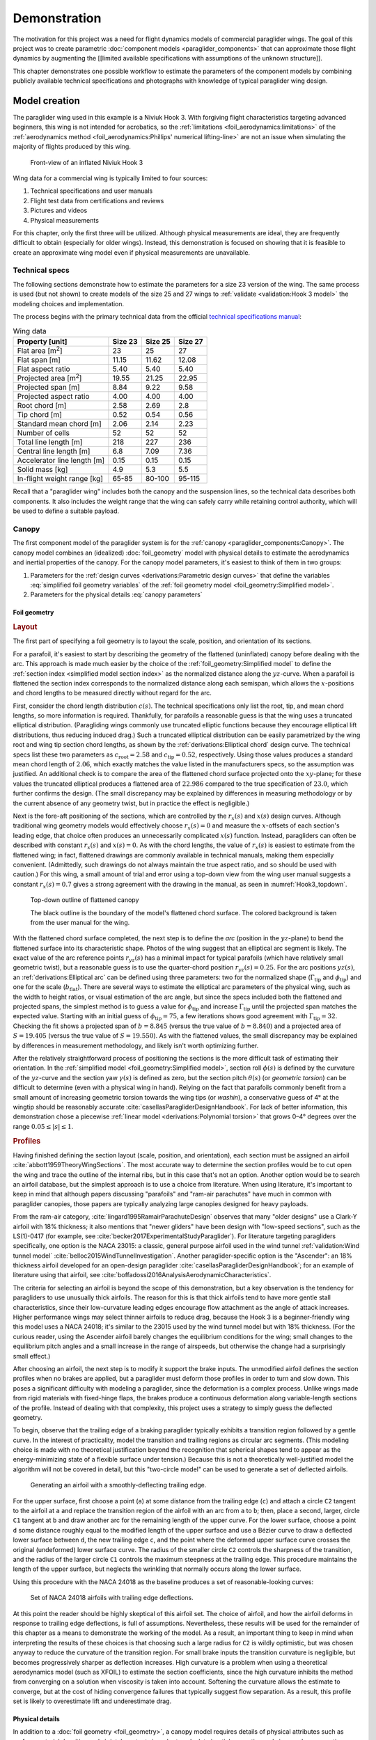 .. This chapter demonstrates how to use the component models to create
   paraglider system models and simulate their dynamics. The modeling process
   combines basic technical specs from a user manual with photographic
   information and reasonable assumptions about paraglider wing design.


*************
Demonstration
*************

The motivation for this project was a need for flight dynamics models of
commercial paraglider wings. The goal of this project was to create parametric
:doc:`component models <paraglider_components>` that can approximate those
flight dynamics by augmenting the [[limited available specifications with
assumptions of the unknown structure]].

This chapter demonstrates one possible workflow to estimate the parameters of
the component models by combining publicly available technical specifications
and photographs with knowledge of typical paraglider wing design.


Model creation
==============

.. Introduce the wing

The paraglider wing used in this example is a Niviuk Hook 3. With forgiving
flight characteristics targeting advanced beginners, this wing is not intended
for acrobatics, so the :ref:`limitations <foil_aerodynamics:limitations>` of
the :ref:`aerodynamics method <foil_aerodynamics:Phillips' numerical
lifting-line>` are not an issue when simulating the majority of flights
produced by this wing.

.. figure:: figures/paraglider/demonstration/Hook3_front_view.jpg
   :name: Hook3_front_view

   Front-view of an inflated Niviuk Hook 3

Wing data for a commercial wing is typically limited to four sources:

1. Technical specifications and user manuals

2. Flight test data from certifications and reviews

3. Pictures and videos

4. Physical measurements

For this chapter, only the first three will be utilized. Although physical
measurements are ideal, they are frequently difficult to obtain (especially for
older wings). Instead, this demonstration is focused on showing that it is
feasible to create an approximate wing model even if physical measurements are
unavailable.


Technical specs
---------------

The following sections demonstrate how to estimate the parameters for a size
23 version of the wing. The same process is used (but not shown) to create
models of the size 25 and 27 wings to :ref:`validate <validation:Hook 3 model>`
the modeling choices and implementation.

The process begins with the primary technical data from the official `technical
specifications manual
<https://niviuk.com/niviuk/customer_pdf/Descatalogado/Hook%203/Datos%20t%C3%A9cnicos/HOOK3_TECNIC_ENG.pdf>`__:

.. FIXME: this link is now broken!

.. list-table:: Wing data
   :header-rows: 1
   :widths: auto

   * - Property [unit]
     - Size 23
     - Size 25
     - Size 27
   * - Flat area [m\ :sup:`2`]
     - 23
     - 25
     - 27
   * - Flat span [m]
     - 11.15
     - 11.62
     - 12.08
   * - Flat aspect ratio
     - 5.40
     - 5.40
     - 5.40
   * - Projected area [m\ :sup:`2`]
     - 19.55
     - 21.25
     - 22.95
   * - Projected span [m]
     - 8.84
     - 9.22
     - 9.58
   * - Projected aspect ratio
     - 4.00
     - 4.00
     - 4.00
   * - Root chord [m]
     - 2.58
     - 2.69
     - 2.8
   * - Tip chord [m]
     - 0.52
     - 0.54
     - 0.56
   * - Standard mean chord [m]
     - 2.06
     - 2.14
     - 2.23
   * - Number of cells
     - 52
     - 52
     - 52
   * - Total line length [m]
     - 218
     - 227
     - 236
   * - Central line length [m]
     - 6.8
     - 7.09
     - 7.36
   * - Accelerator line length [m]
     - 0.15
     - 0.15
     - 0.15
   * - Solid mass [kg]
     - 4.9
     - 5.3
     - 5.5
   * - In-flight weight range [kg]
     - 65-85
     - 80-100
     - 95-115


Recall that a "paraglider wing" includes both the canopy and the suspension
lines, so the technical data describes both components. It also includes the
weight range that the wing can safely carry while retaining control authority,
which will be used to define a suitable payload.


Canopy
------

.. This section should highlight how a reasonable approximation can be
   produced from the minimal wing data like flat and inflated span, taper,
   etc. Show what data I had, what assumptions I used to fill in the blanks,
   and how well the result matched the target.

The first component model of the paraglider system is for the :ref:`canopy
<paraglider_components:Canopy>`. The canopy model combines an (idealized)
:doc:`foil_geometry` model with physical details to estimate the aerodynamics
and inertial properties of the canopy. For the canopy model parameters, it's
easiest to think of them in two groups:

.. FIXME: awkward wording?

1. Parameters for the :ref:`design curves <derivations:Parametric design
   curves>` that define the variables :eq:`simplified foil geometry variables`
   of the :ref:`foil geometry model <foil_geometry:Simplified model>`.

2. Parameters for the physical details :eq:`canopy parameters`

.. FIXME: copy them here?


Foil geometry
^^^^^^^^^^^^^

.. _Layout:

.. rubric:: Layout

The first part of specifying a foil geometry is to layout the scale, position,
and orientation of its sections.

For a parafoil, it's easiest to start by describing the geometry of the
flattened (uninflated) canopy before dealing with the arc. This approach is
made much easier by the choice of the :ref:`foil_geometry:Simplified model` to
define the :ref:`section index <simplified model section index>` as the
normalized distance along the :math:`yz`-curve. When a parafoil is flattened
the section index corresponds to the normalized distance along each semispan,
which allows the :math:`x`-positions and chord lengths to be measured directly
without regard for the arc.


.. Chord length (c)

First, consider the chord length distribution :math:`c(s)`. The technical
specifications only list the root, tip, and mean chord lengths, so more
information is required. Thankfully, for parafoils a reasonable guess is that
the wing uses a truncated elliptical distribution. (Paragliding wings commonly
use truncated elliptic functions because they encourage elliptical lift
distributions, thus reducing induced drag.) Such a truncated elliptical
distribution can be easily parametrized by the wing root and wing tip section
chord lengths, as shown by the :ref:`derivations:Elliptical chord` design
curve. The technical specs list these two parameters as :math:`c_\textrm{root}
= 2.58` and :math:`c_\textrm{tip} = 0.52`, respectively. Using those values
produces a standard mean chord length of :math:`2.06`, which exactly matches
the value listed in the manufacturers specs, so the assumption was justified.
An additional check is to compare the area of the flattened chord surface
projected onto the :math:`xy`-plane; for these values the truncated elliptical
produces a flattened area of :math:`22.986` compared to the true specification
of :math:`23.0`, which further confirms the design. (The small discrepancy may
be explained by differences in measuring methodology or by the current absence
of any geometry twist, but in practice the effect is negligible.)


.. Fore-aft positioning (r_x, x)

Next is the fore-aft positioning of the sections, which are controlled by the
:math:`r_x(s)` and :math:`x(s)` design curves. Although traditional wing
geometry models would effectively choose :math:`r_x(s) = 0` and measure the
:math:`x`-offsets of each section's leading edge, that choice often produces an
unnecessarily complicated :math:`x(s)` function. Instead, paragliders can often
be described with constant :math:`r_x(s)` and :math:`x(s) = 0`. As with the
chord lengths, the value of :math:`r_x(s)` is easiest to estimate from the
flattened wing; in fact, flattened drawings are commonly available in technical
manuals, making them especially convenient. (Admittedly, such drawings do not
always maintain the true aspect ratio, and so should be used with caution.) For
this wing, a small amount of trial and error using a top-down view from the
wing user manual suggests a constant :math:`r_x(s) = 0.7` gives a strong
agreement with the drawing in the manual, as seen in :numref:`Hook3_topdown`.

.. figure:: figures/paraglider/demonstration/Hook3_topdown.jpg
   :name: Hook3_topdown

   Top-down outline of flattened canopy

   The black outline is the boundary of the model's flattened chord surface.
   The colored background is taken from the user manual for the wing.


.. Arc (yz-curve)

With the flattened chord surface completed, the next step is to define the
*arc* (position in the :math:`yz`-plane) to bend the flattened surface into its
characteristic shape. Photos of the wing suggest that an elliptical arc segment
is likely. The exact value of the arc reference points :math:`r_{yz}(s)` has
a minimal impact for typical parafoils (which have relatively small geometric
twist), but a reasonable guess is to use the quarter-chord position
:math:`r_{yz}(s) = 0.25`. For the arc positions :math:`yz(s)`, an
:ref:`derivations:Elliptical arc` can be defined using three parameters: two
for the normalized shape (:math:`\Gamma_\textrm{tip}` and
:math:`\phi_\textrm{tip}`) and one for the scale (:math:`b_\textrm{flat}`).
There are several ways to estimate the elliptical arc parameters of the
physical wing, such as the width to height ratios, or visual estimation of the
arc angle, but since the specs included both the flattened and projected spans,
the simplest method is to guess a value for :math:`\phi_\textrm{tip}` and
increase :math:`\Gamma_\textrm{tip}` until the projected span matches the
expected value. Starting with an initial guess of :math:`\phi_\textrm{tip}
= 75`, a few iterations shows good agreement with :math:`\Gamma_\textrm{tip}
= 32`. Checking the fit shows a projected span of :math:`b = 8.845` (versus the
true value of :math:`b = 8.840`) and a projected area of :math:`S = 19.405`
(versus the true value of :math:`S = 19.550`). As with the flattened values,
the small discrepancy may be explained by differences in measurement
methodology, and likely isn't worth optimizing further.

.. FIXME: show the rear-view picture and the resulting model? I'd prefer
   a straight-on photo, it's hard to tell with angled photos.


.. Geometric torsion (theta)

After the relatively straightforward process of positioning the sections is the
more difficult task of estimating their orientation. In the :ref:`simplified
model <foil_geometry:Simplified model>`, section roll :math:`\phi(s)` is
defined by the curvature of the :math:`yz`-curve and the section yaw
:math:`\gamma(s)` is defined as zero, but the section pitch :math:`\theta(s)`
(or *geometric torsion*) can be difficult to determine (even with a physical
wing in hand). Relying on the fact that parafoils commonly benefit from a small
amount of increasing geometric torsion towards the wing tips (or *washin*),
a conservative guess of 4° at the wingtip should be reasonably accurate
:cite:`casellasParagliderDesignHandbook`. For lack of better information, this
demonstration chose a piecewise :ref:`linear model <derivations:Polynomial
torsion>` that grows 0–4° degrees over the range :math:`0.05 \le |s| \le 1`.


.. Section profiles

.. _Profiles:

.. rubric:: Profiles

.. Choosing an airfoil for the undeflected sections

Having finished defining the section layout (scale, position, and orientation),
each section must be assigned an airfoil :cite:`abbott1959TheoryWingSections`.
The most accurate way to determine the section profiles would be to cut open
the wing and trace the outline of the internal ribs, but in this case that's
not an option. Another option would be to search an airfoil database, but the
simplest approach is to use a choice from literature. When using literature,
it's important to keep in mind that although papers discussing "parafoils" and
"ram-air parachutes" have much in common with paraglider canopies, those papers
are typically analyzing large canopies designed for heavy payloads.

From the ram-air category, :cite:`lingard1995RamairParachuteDesign` observes
that many "older designs" use a Clark-Y airfoil with 18% thickness; it also
mentions that "newer gliders" have been design with "low-speed sections", such
as the LS(1)-0417 (for example, see
:cite:`becker2017ExperimentalStudyParaglider`). For literature targeting
paragliders specifically, one option is the NACA 23015: a classic, general
purpose airfoil used in the wind tunnel :ref:`validation:Wind tunnel model`
:cite:`belloc2015WindTunnelInvestigation`. Another paraglider-specific option
is the "Ascender": an 18% thickness airfoil developed for an open-design
paraglider :cite:`casellasParagliderDesignHandbook`; for an example of
literature using that airfoil, see
:cite:`boffadossi2016AnalysisAerodynamicCharacteristics`.

The criteria for selecting an airfoil is beyond the scope of this
demonstration, but a key observation is the tendency for paragliders to use
unusually thick airfoils. The reason for this is that thick airfoils tend to
have more gentle stall characteristics, since their low-curvature leading edges
encourage flow attachment as the angle of attack increases. Higher performance
wings may select thinner airfoils to reduce drag, because the Hook 3 is
a beginner-friendly wing this model uses a NACA 24018; it's similar to the
23015 used by the wind tunnel model but with 18% thickness. (For the curious
reader, using the Ascender airfoil barely changes the equilibrium conditions
for the wing; small changes to the equilibrium pitch angles and a small
increase in the range of airspeeds, but otherwise the change had a surprisingly
small effect.)

.. FIXME: explain "low-speed" airfoils?


.. Generating a set of deflected airfoils

After choosing an airfoil, the next step is to modify it support the brake
inputs. The unmodified airfoil defines the section profiles when no brakes are
applied, but a paraglider must deform those profiles in order to turn and slow
down. This poses a significant difficulty with modeling a paraglider, since the
deformation is a complex process. Unlike wings made from rigid materials with
fixed-hinge flaps, the brakes produce a continuous deformation along
variable-length sections of the profile. Instead of dealing with that
complexity, this project uses a strategy to simply guess the deflected
geometry.

To begin, observe that the trailing edge of a braking paraglider typically
exhibits a transition region followed by a gentle curve. In the interest of
practicality, model the transition and trailing regions as circular arc
segments. (This modeling choice is made with no theoretical justification
beyond the recognition that spherical shapes tend to appear as the
energy-minimizing state of a flexible surface under tension.) Because this is
not a theoretically well-justified model the algorithm will not be covered in
detail, but this "two-circle model" can be used to generate a set of deflected
airfoils.

.. figure:: figures/paraglider/demonstration/deflected_Ascender_airfoil.*
   :name: generating deflected airfoils

   Generating an airfoil with a smoothly-deflecting trailing edge.

For the upper surface, first choose a point (``a``) at some distance from the
trailing edge (``c``) and attach a circle ``C2`` tangent to the airfoil at
``a`` and replace the transition region of the airfoil with an arc from ``a``
to ``b``; then, place a second, larger, circle ``C1`` tangent at ``b`` and draw
another arc for the remaining length of the upper curve. For the lower surface,
choose a point ``d`` some distance roughly equal to the modified length of the
upper surface and use a Bézier curve to draw a deflected lower surface between
``d``, the new trailing edge ``c``, and the point where the deformed upper
surface curve crosses the original (undeformed) lower surface curve. The radius
of the smaller circle ``C2`` controls the sharpness of the transition, and the
radius of the larger circle ``C1`` controls the maximum steepness at the
trailing edge. This procedure maintains the length of the upper surface, but
neglects the wrinkling that normally occurs along the lower surface.

Using this procedure with the NACA 24018 as the baseline produces a set of
reasonable-looking curves:

.. figure:: figures/paraglider/demonstration/braking_NACA24018.*
   :name: airfoil set, braking NACA24018

   Set of NACA 24018 airfoils with trailing edge deflections.

At this point the reader should be highly skeptical of this airfoil set. The
choice of airfoil, and how the airfoil deforms in response to trailing edge
deflections, is full of assumptions. Nevertheless, these results will be used
for the remainder of this chapter as a means to demonstrate the working of the
model. As a result, an important thing to keep in mind when interpreting the
results of these choices is that choosing such a large radius for ``C2`` is
wildly optimistic, but was chosen anyway to reduce the curvature of the
transition region. For small brake inputs the transition curvature is
negligible, but becomes progressively sharper as deflection increases. High
curvature is a problem when using a theoretical aerodynamics model (such as
XFOIL) to estimate the section coefficients, since the high curvature inhibits
the method from converging on a solution when viscosity is taken into account.
Softening the curvature allows the estimate to converge, but at the cost of
hiding convergence failures that typically suggest flow separation. As
a result, this profile set is likely to overestimate lift and underestimate
drag.


Physical details
^^^^^^^^^^^^^^^^

In addition to a :doc:`foil geometry <foil_geometry>`, a canopy model requires
details of physical attributes such as surface material densities and air
intake extents in order to calculate inertial properties and viscous drag
corrections.


.. rubric:: Surface materials

.. Materials (rho_upper, rho_lower, rho_ribs, N_cells)

In this case, the surface material densities can be read directly from the
materials section of the user manual:

.. ref: HOOK3_MANUAL_ENG.pdf, Sec:11.2, p.15

.. list-table:: Hook 3 material densities
   :header-rows: 1
   :name: hook3_material_densities

   * - Surface
     - Material
     - Density :math:`\left[ \frac{kg}{m^2} \right]`
   * - Upper
     - Porcher 9017 E77A
     - 0.039
   * - Lower
     - Dominico N20DMF
     - 0.035
   * - Internal ribs
     - Porcher 9017 E29
     - 0.041

In addition to the material densities, the canopy model requires the number of
cells to determine the distribution of mass for the internal ribs. The specs
lists :math:`N_\textrm{cells} = 52`, which implies the wing has 53 ribs
(including the wing tips). In reality the ribs are *ported* (holes that allow
air to flow between cells) so assuming solid ribs is an overestimate, but since
the canopy model is neglecting the mass from the remainder of the internal
structure the discrepancy should (partially) balance out.

.. Air intakes (s_end, r_upper, r_lower)

For the air intakes, the model must know the spanwise extent (since sections
near the wing tips typically do not include air intakes). The user manual
provides a projected diagram (Fig. 11.4, p. 17) which shows that the air
intakes start at the 21st of 26 ribs (the 27th "rib" in the diagram is part of
the stabilizer panel) spreading out from the central rib; assuming a linear
spacing of the ribs this would correspond to :math:`s = 0.807`, so
:math:`s_\textrm{end} = 0.8` is a reasonable guess.

The other dimension of the air intakes is the size of their opening, which is
determined by the extent of the upper and lower surface for each section
profile. This value is difficult to determine precisely from photos, but
thankfully its effect on the solid mass inertia and viscous drag is relatively
minor; in the absence of physical measurements, a reasonable guess is
:math:`r_\textrm{upper} = -0.04` and :math:`r_\textrm{lower} = -0.09` for an
air intake length roughly 5% of the length of the chord. For a related
discussion, see :cite:`boffadossi2016AnalysisAerodynamicCharacteristics`.

.. Boffadossi, Sec:2.1 placed them at 1.2—5% along the chord

.. figure:: figures/paraglider/demonstration/air_intakes.*
   :name: NACA24018 with air intakes

   NACA 24018 with air intakes


At this point the canopy can compute the total mass, which is another
opportunity to sanity check the approximations. The technical specs list the
total wing weight at 4.9kg, but the canopy materials included in this model
only account for 2.95kg. This highlights the fact that the model neglects the
extra mass due to things like the lines, riser straps, carabiners, internal
v-ribs, horizontal straps, tension rods, etc. Fortunately, a significant amount
of that missing mass is near the system center of mass and does not impart
a major weight moment, so for the goals of this project the discrepancy is
assumed to have a negligible impact on the overall system behavior.


.. rubric:: Viscous drag corrections

.. Aerodynamic coefficients for viscous drag corrections

[[FIXME: add the viscous drag corrections

* :math:`C_{D,\textrm{intakes}}`

* :math:`C_{D,\textrm{surface}}`

[[This assumes a single profile is used for all sections.]]


Suspension lines
----------------

The second component model of the paraglider system is for the :ref:`suspension
lines <paraglider_components:Suspension lines>`. The behavior of the lines is
deceptively complex, so the numerous parameters of the model were grouped by
related functionality to (hopefully) make their relationships more intuitive.


Riser position
^^^^^^^^^^^^^^

.. Design variables: kappa_x, kappa_z, kappa_A, kappa_C, kappa_a

The first group of parameters :eq:`suspension lines parameters, riser position`
for the suspension line model determine the position of the harness (and pilot)
underneath the canopy as a function of :math:`\delta_a`, the control input for
the :ref:`paraglider_components:Accelerator`.


.. kappa_z, kappa_a

Typically the most straightforward parameter to procure is :math:`\kappa_z`:
the vertical distance from the riser midpoint to the canopy as a ratio of the
central chord :math:`c_\textrm{root}`; for this wing, the technical specs
listed this value as the "Central line length" and can be used directly, so
:math:`\kappa_z = \frac{6.8 \, [m]}{2.58 \, [m]} = 2.64`. Similarly, the accelerator
line length (the maximum amount the accelerator can decrease the length of the
central A lines) can also be read directly from the technical specs as
:math:`\kappa_a = 0.15 \, [m]`.


.. kappa_A, kappa_C

Next, the canopy connection positions of the A and C lines as fractions of the
central chord, :math:`\kappa_A` and :math:`\kappa_C`, are frequently visible in
the line diagrams of the user manual; a quick measurement of the "Line plan"
diagram (Sec. 11.4, p. 17) suggests :math:`\kappa_A = 0.11` and :math:`\kappa_C
= 0.59`.

.. FIXME: show the diagram from the manual?


.. kappa_x

The remaining parameter, :math:`\kappa_x`, determines the fore-aft position of
the riser midpoint. At first glance, this value can seem elusive, since it is
difficult to determine precisely using any of the data in the technical manual;
in fact, this value is also difficult to measure accurately from the physical
wing, diagrams, or pictures. However, a useful strategy is to simply delay
fixing the value of this parameter until the glider model is complete. The key
insight is to recognize how the position of the harness impacts the equilibrium
pitch angle of the wing, which in turn affects the equilibrium glide ratio of
the complete glider. A simple rule of thumb is that modern paragliders are
designed to maximize their glide ratio at "trim" conditions (that is, when no
controls are being used), so choosing a value for :math:`\kappa_x` can be
accomplished iteratively by choosing the value that maximizes the glide ratio
with zero control inputs. If maximum glide requires braking, increase
:math:`kappa_x`; if maximum glide requires accelerating, decrease
:math:`kappa_x`. The exact value will depend on the type of harness and the
weight limit the designer was using as the optimization target, but
a reasonable starting point is :math:`\kappa_x = 0.5`.


.. You COULD attempt to figure it out from the data, but it'd be a pain. For
   example, consider the line lengths from pg8 of the Hook 3 technical specs.
   Neglecting the riser length of `0.470m`, the total lengths of the lines from
   the risers to the tabs:

  .. code-block::

    2A1   = 3.994
    A1    = 1.958
    a1    = 0.361
    Total = 6.313

    2C1   = 4.720
    C1    = 1.253
    c1    = 0.308
    Total = 6.281

  If you neglected the differences in the cascades for the As and Cs, the
  riser should be virtually centered between the two, which would mean if
  `kappa_A = 0.11` and `kappa_C = 0.59` then `kappa_x = 0.35`. However, the Cs
  first cascade is higher, thus larger angles, so the total length of the Cs
  will be "too long" (the more you deviate from a straight line, the longer
  the length to reach the destination).

  A few crude guesses suggest the `kappa_x = 0.5` isn't terrible.

  Using the lengths of the As and Cs is difficult, because `kappa_x` is very
  sensitive to small differences. For the Hook3, if they were the same length
  then `kappa_x = 0.35`, but if `kappa_x = 0.5` (a large difference in
  horizontal position) then the `C = 0.9898 * A`: scarcely more than 1%
  difference!

  Is using the nominal glide speed a better measure? I wonder how much
  `kappa_x/kappa_z` affects stability... Is `kappa_x` important?

  Maybe tune `kappa_x` to maximize the glide ratio? That happens at `kappa_x
  = 0.5c`. Of course it's common for the optimum glide ratio to occur when
  speedbar is applied, but whatever. Let's assume this wing was optimized for
  best glide at trim.


Brakes
^^^^^^


The second group of parameters :eq:`suspension lines parameters, brakes` for
the suspension line model determine how the trailing edge of the canopy is
deflected as a function of :math:`\left\{ \delta_{bl}, \delta_{br} \right\}`,
the control inputs for the :ref:`paraglider_components:Brakes`.

The first four parameters determine how the deflection distribution develops
along the trailing edge as the brake lines are pulled. (Recall that the brake
distribution is centered about :math:`s_\textrm{start}` and
:math:`s_\textrm{stop}`, which are interpolated between their zero- and
maximum-brake values.) Estimating these parameters starts by finding a view of
the trailing edge when brakes are being applied:

.. figure:: figures/paraglider/demonstration/Hook3_rear_view.jpg
   :name: Hook3_rear_view

   Rear-view of an inflated Hook 3 with symmetric brake deflections

First, the zero-brake values. From this picture the deflection appears to begin
near the middle of each semispan. Adding a symmetric margin softens the
distribution while keeping the starting point centered at :math:`s = 0.5`, so
:math:`s_{\textrm{start},0} = 0.3` and :math:`s_{\textrm{stop},0} = 0.7` look
about right.

The maximum-brake values are more difficult, since they must coordinate with
the value of :math:`\kappa_b`, but from [[FIXME: link to the youtube video]] it
can be seen that maximum brakes produce a deflection from roughly
:math:`s_{\textrm{start},1} = 0.08` to :math:`s_{\textrm{stop},1} = 1.05`
(where the stopping position exceeds the wing tip to indicate that the wing tip
itself experiences a small deflection).


.. Maximum trailing edge deflection (kappa_b)

Next, the model needs the maximum distance the brake lines can be pulled. On
a real wing the brake lines effectively don't have a well-defined limit, since
a pilot can literally wrap the brake lines around their hand to pull the
trailing edge all the way back to the risers, but in practice the airfoil set
:numref:`airfoil set, braking NACA24018` that defines the deflected profiles is
limited to some maximum deflection distance. For that reason, the
:ref:`paraglider_components:Suspension lines` model uses brake inputs on
a scale from 0 to 1, with a maximum brake deflection distance :math:`\kappa_b`.
The value of :math:`\kappa_b` should maximize the usable range of the brakes
without causing the normalized deflection distance :math:`\bar{\delta}_d`
:eq:`normalized deflection distance` of any section to exceed the distance
supported by the airfoil set. Written as an optimization in terms of :eq:`total
brake deflections`, the goal is to calculate the value of :math:`\kappa_b` such
that:

.. math::

   \max_s \frac {\delta_d(s, 1, 1)} {c(s)} = \bar{\delta}_{d,\textrm{max}}

Checking the airfoil set used for this model (:numref:`airfoil set, braking
NACA24018`), define :math:`\bar{\delta}_{d,\textrm{max}} = 0.203`. Solving the
optimization problem determines :math:`\kappa_b = 0.426 \, [m]`. This procedure
is unfortunately convoluted, but in summary: for this specific airfoil set, the
foil's chord distribution, and these brake position parameters, the model can
allow the brake lines to be pulled a maximum distance of :math:`42.6 \, [cm]`.

.. For convenience, this optimization method is :py:meth:`implemented
   <glidersim:pfh.glidersim.paraglider_wing.SimpleLineGeometry.maximize_kappa_b>`
   in ``glidersim``. 

.. Deflection distribution (s_delta_start0/1, s_delta_stop0/1)

   I'd prefer to keep this discussion after `kappa_b` since the stop variables
   should match when the maximum supported deflection occurs, but you need
   these to run the optimization.

   It's REALLY unfortunate that you need to define start/stop before running
   the optimizer. There's a strong coupling between the parameters with this
   design. It would be MUCH more convenient to specify start1/stop1/kappa_b
   using a photo, then let the optimizer reduce those values until they don't
   exceed the airfoil set.


.. Visualize the end result

To check the model fit, plot the undeflected and deflected trailing edge to
compare with the reference photos:

.. figure:: figures/paraglider/demonstration/Hook3_TE_0.25_0.50.*

   Quartic brake deflections, :math:`\delta_{bl} = 0.25` and :math:`\delta_{br}
   = 0.5`

.. raw:: html or singlehtml

   <br/>

.. figure:: figures/paraglider/demonstration/Hook3_TE_1.00_1.00.*

   Quartic brake deflections, :math:`\delta_{bl} = 1.00` and
   :math:`\delta_{br} = 1.0`

**FIXME: update these old examples with the true brake deflections!!!!**


Line drag
^^^^^^^^^

.. Design variables: total line length, line diameter, r_L2LE (lumped
   positions for the line surface area), and Cd_lines

The third group of parameters :eq:`suspension lines parameters, aerodynamics`
for the suspension line model determine the aerodynamic drag of the lines.
Because the model is focused on providing functionality instead of a detailed
(and tedious) layout of every line, it computes the drag by lumping the total
area of the lines into a small number of points. For this demonstration,
satisfactory results can be achieved with just two points (one for each
semispan) and crude estimates of the true line area distribution.

First, the total line length for this wing is listed directly in the technical
specs, :math:`\kappa_L = 218 \, [m]`. Next, :math:`\kappa_L` must be multiplied
by the average diameter of the lines :math:`\kappa_d` to get their total
surface area. Although a complete set of diameters for each line segment are
given in the "Lines Technical Data" section, computing an accurate distribution
would require their detailed layout; instead, with lower sections of the
cascade averaging :math:`2.8 \, [mm]` and upper sections using :math:`0.6 \,
[mm]` lines, a good starting point is to assume an average diameter of
:math:`\kappa_d = 1 \, [mm]`. Next, the area is divided into the two control
points, which must be positioned at the area centroids of their group of lines.
For an approximate model such as this, the positions of the points are easiest
to estimate visually; using :numref:`Hook3_rear_view` they appear to be around
:math:`\vec{r}_{CP/R} = \left< -0.5 c_\textrm{root}, ±1.75, 1.75 \right>`.
Lastly, each lumped line area is assigned a drag coefficient; because the lines
are essentially cylinders, a suitable drag coefficient is simply :math:`C_{d,l}
= 1` :cite:`kulhanek2019IdentificationDegradationAerodynamic`.


Payload
-------

.. Total payload mass, spherical radius, drag coefficient, etc

   Design variables: m_p, z_riser, S_p, C_d,p, kappa_w

The final component model of the paraglider system is for the :ref:`harness
<paraglider_components:Harness>`. This component is responsible for positioning
the mass of the payload (harness and pilot) as a function of weight-shift, and
computing the aerodynamic drag applied to the payload.

The parameters of the model are the total mass of the payload (:math:`m_p`),
the vertical distance of the mass centroid below the riser midpoint
(:math:`z_\textrm{riser}`), the cross-sectional area of the payload
(:math:`S_\textrm{payload}`), the aerodynamic drag coefficient
(:math:`C_{d,\textrm{payload}}`), and the maximum horizontal distance a pilot
can displace the centroid using weight-shift control (:math:`\kappa_w`).

For the total mass, the technical specs list the weight range for the size 23
wing as 65–85 [kg], so :math:`m_p = 75 \left[\textrm{kg}\right]` is
a conservative choice.

For the mass centroid, one option is to consider the DHV airworthiness
guidelines :cite:`wild2009AirworthinessRequirementsHanggliders`, which specify
that the riser attachment points must be "35–65cm above the seat board", which
suggests that :math:`z_\textrm{riser} = 0.5 \left[\textrm{m}\right]` is
a reasonable value in most cases. Alternatively, simply look up the technical
diagram of a suitable harness; for example, the wing certification flight tests
(published in the Hook 3 User Manual, p. 22) list the "harness to risers
distance" as 49cm.

For the surface area and its associated drag coefficient, consider
:cite:`benedetti2012ParaglidersFlightDynamics` (p. 85) or
:cite:`babinsky1999AerodynamicPerformanceParagliders` (p. 422); given that 75kg
is a lower-than-average payload (so smaller frontal area), and that this is
a beginner-grade wing (so a high performance "pod" harness is less likely),
a reasonable choice of the area would be :math:`S_\textrm{payload} = 0.55
\left[\textrm{m}^2\right]` with an drag coefficient of
:math:`C_{d,\textrm{payload}} = 0.8`.

Lastly, when choosing a weight shift limit, underestimates are preferable to
overestimates, since an underestimate merely limits the range of behavior the
model can produce, whereas an overestimate can produce fictitious behavior; in
the absence of a rigorous measurement, a conservative guess is :math:`\kappa_w
= 0.15 \left[\textrm{m}\right]`.
